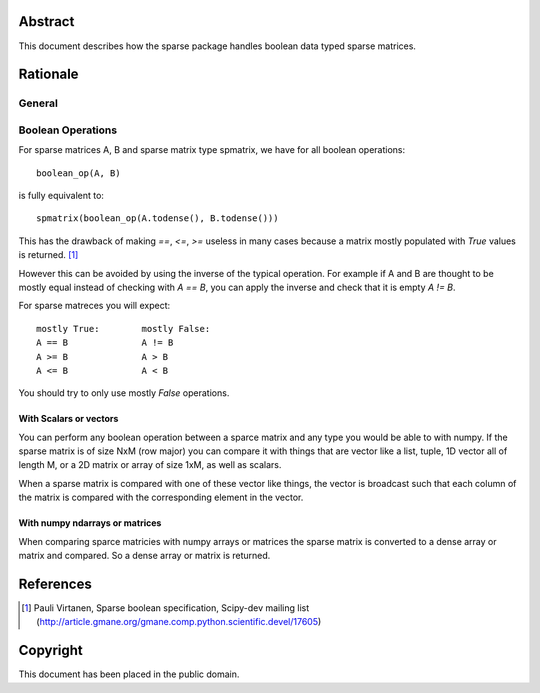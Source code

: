 .. title: Boolean Specification
.. slug: bool-spec
.. date: 2013/04/21 23:39:43
.. tages:
.. link:
.. description:

    SciPEP: ?
    Title: Boolean specification
    Version: $Revision$
    Last-Modified: $Date$
    Author: Blake Griffith <blake.a.griffith@gmail.com>
    Status: Active
    Type: Draft
    Content-Type: text/x-rst
    Created: 21-Apr-2013
    Post-History: 21-Apr-2013


Abstract
========

This document describes how the sparse package handles boolean data typed
sparse matrices. 


Rationale
=========


General
-------

Boolean Operations
------------------

For sparse matrices A, B and sparse matrix type spmatrix, we have for all
boolean operations::

     boolean_op(A, B)

is fully equivalent to::

    spmatrix(boolean_op(A.todense(), B.todense()))

This has the drawback of making `==`, `<=`, `>=` useless in many cases
because a matrix mostly populated with `True` values is returned.
[1]_

However this can be avoided by using the inverse of the typical
operation. For example if A and B are thought to be mostly equal
instead of checking with `A == B`, you can apply the inverse and
check that it is empty `A != B`.

For sparse matreces you will expect::

    mostly True:        mostly False:
    A == B              A != B
    A >= B              A > B
    A <= B              A < B

You should try to only use mostly `False` operations.

With Scalars or vectors
'''''''''''''''''''''''

You can perform any boolean operation between a sparce matrix and any 
type you would be able to with numpy. If the sparse matrix is of size
NxM (row major) you can compare it with things that are vector like a 
list, tuple, 1D vector all of length M, or a 2D matrix or array of size
1xM, as well as scalars.

When a sparse matrix is compared with one of these vector like things,
the vector is broadcast such that each column of the matrix is compared
with the corresponding element in the vector.

With numpy ndarrays or matrices
'''''''''''''''''''''''''''''''

When comparing sparce matricies with numpy arrays or matrices the 
sparse matrix is converted to a dense array or matrix and compared. So
a dense array or matrix is returned. 



References
==========

.. [1] Pauli Virtanen, Sparse boolean specification, Scipy-dev mailing list
    (http://article.gmane.org/gmane.comp.python.scientific.devel/17605)

Copyright
=========

This document has been placed in the public domain.



..
   Local Variables:
   mode: indented-text
   indent-tabs-mode: nil
   sentence-end-double-space: t
   fill-column: 70
   coding: utf-8
   End:
